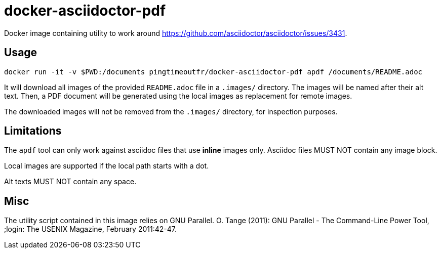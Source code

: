 = docker-asciidoctor-pdf

Docker image containing utility to work around https://github.com/asciidoctor/asciidoctor/issues/3431.

== Usage

[source]
----
docker run -it -v $PWD:/documents pingtimeoutfr/docker-asciidoctor-pdf apdf /documents/README.adoc
----

It will download all images of the provided `README.adoc` file in a `.images/` directory.
The images will be named after their alt text.
Then, a PDF document will be generated using the local images as replacement for remote images.

The downloaded images will not be removed from the `.images/` directory, for inspection purposes.

== Limitations

The `apdf` tool can only work against asciidoc files that use *inline* images only.
Asciidoc files MUST NOT contain any image block.

Local images are supported if the local path starts with a dot.

Alt texts MUST NOT contain any space.

== Misc

The utility script contained in this image relies on GNU Parallel.
O. Tange (2011): GNU Parallel - The Command-Line Power Tool, ;login: The USENIX Magazine, February 2011:42-47.

